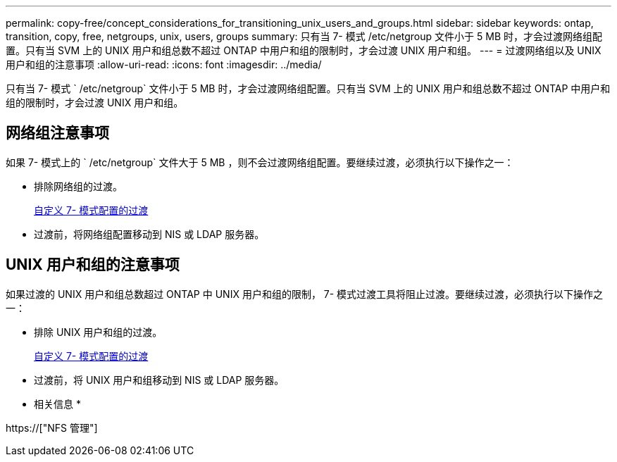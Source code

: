 ---
permalink: copy-free/concept_considerations_for_transitioning_unix_users_and_groups.html 
sidebar: sidebar 
keywords: ontap, transition, copy, free, netgroups, unix, users, groups 
summary: 只有当 7- 模式 /etc/netgroup 文件小于 5 MB 时，才会过渡网络组配置。只有当 SVM 上的 UNIX 用户和组总数不超过 ONTAP 中用户和组的限制时，才会过渡 UNIX 用户和组。 
---
= 过渡网络组以及 UNIX 用户和组的注意事项
:allow-uri-read: 
:icons: font
:imagesdir: ../media/


[role="lead"]
只有当 7- 模式 ` /etc/netgroup` 文件小于 5 MB 时，才会过渡网络组配置。只有当 SVM 上的 UNIX 用户和组总数不超过 ONTAP 中用户和组的限制时，才会过渡 UNIX 用户和组。



== 网络组注意事项

如果 7- 模式上的 ` /etc/netgroup` 文件大于 5 MB ，则不会过渡网络组配置。要继续过渡，必须执行以下操作之一：

* 排除网络组的过渡。
+
xref:task_customizing_configurations_for_transition.adoc[自定义 7- 模式配置的过渡]

* 过渡前，将网络组配置移动到 NIS 或 LDAP 服务器。




== UNIX 用户和组的注意事项

如果过渡的 UNIX 用户和组总数超过 ONTAP 中 UNIX 用户和组的限制， 7- 模式过渡工具将阻止过渡。要继续过渡，必须执行以下操作之一：

* 排除 UNIX 用户和组的过渡。
+
xref:task_customizing_configurations_for_transition.adoc[自定义 7- 模式配置的过渡]

* 过渡前，将 UNIX 用户和组移动到 NIS 或 LDAP 服务器。


* 相关信息 *

https://["NFS 管理"]
